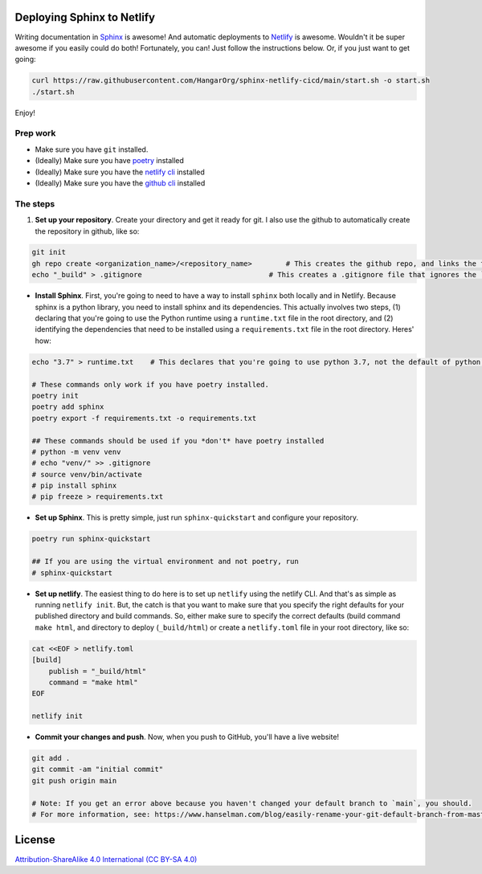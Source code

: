 Deploying Sphinx to Netlify
===========================

Writing documentation in `Sphinx <sphinx-doc.org/>`_ is awesome! And automatic deployments to `Netlify <https://www.netlify.com/>`_ is awesome. Wouldn't it be super awesome if you easily could do both! Fortunately, you can! Just follow the instructions below. Or, if you just want to get going:

.. code:: bash

    curl https://raw.githubusercontent.com/HangarOrg/sphinx-netlify-cicd/main/start.sh -o start.sh
    ./start.sh

Enjoy!

Prep work
---------

- Make sure you have ``git`` installed.
- (Ideally) Make sure you have `poetry <https://python-poetry.org/>`_ installed
- (Ideally) Make sure you have the `netlify cli <https://docs.netlify.com/cli/get-started/>`_ installed
- (Ideally) Make sure you have the `github cli <https://cli.github.com/>`_ installed

The steps
---------

1. **Set up your repository**. Create your directory and get it ready for git. I also use the github to automatically create the repository in github, like so:

.. code:: bash

    git init
    gh repo create <organization_name>/<repository_name>        # This creates the github repo, and links the folder to the repo
    echo "_build" > .gitignore                              # This creates a .gitignore file that ignores the `_build` directory

- **Install Sphinx**. First, you're going to need to have a way to install ``sphinx`` both locally and in Netlify. Because sphinx is a python library, you need to install sphinx and its dependencies. This actually involves two steps, (1) declaring that you're going to use the Python runtime using a ``runtime.txt`` file in the root directory, and (2) identifying the dependencies that need to be installed using a ``requirements.txt`` file in the root directory. Heres' how:

.. code:: bash
    
    echo "3.7" > runtime.txt    # This declares that you're going to use python 3.7, not the default of python 2.7
    
    # These commands only work if you have poetry installed.
    poetry init
    poetry add sphinx
    poetry export -f requirements.txt -o requirements.txt

    ## These commands should be used if you *don't* have poetry installed
    # python -m venv venv
    # echo "venv/" >> .gitignore
    # source venv/bin/activate
    # pip install sphinx
    # pip freeze > requirements.txt

- **Set up Sphinx**. This is pretty simple, just run ``sphinx-quickstart`` and configure your repository.

.. code:: bash

    poetry run sphinx-quickstart
    
    ## If you are using the virtual environment and not poetry, run
    # sphinx-quickstart

- **Set up netlify**. The easiest thing to do here is to set up ``netlify`` using the netlify CLI. And that's as simple as running ``netlify init``. But, the catch is that you want to make sure that you specify the right defaults for your published directory and build commands. So, either make sure to specify the correct defaults (build command ``make html``, and directory to deploy (``_build/html``) or create a ``netlify.toml`` file in your root directory, like so:

.. code:: bash

    cat <<EOF > netlify.toml
    [build]
        publish = "_build/html"
        command = "make html"
    EOF

    netlify init

- **Commit your changes and push**. Now, when you push to GitHub, you'll have a live website!

.. code:: bash

    git add .
    git commit -am "initial commit"
    git push origin main     
 
    # Note: If you get an error above because you haven't changed your default branch to `main`, you should.
    # For more information, see: https://www.hanselman.com/blog/easily-rename-your-git-default-branch-from-master-to-main

License
=======

`Attribution-ShareAlike 4.0 International (CC BY-SA 4.0) <https://creativecommons.org/licenses/by-sa/4.0/>`_